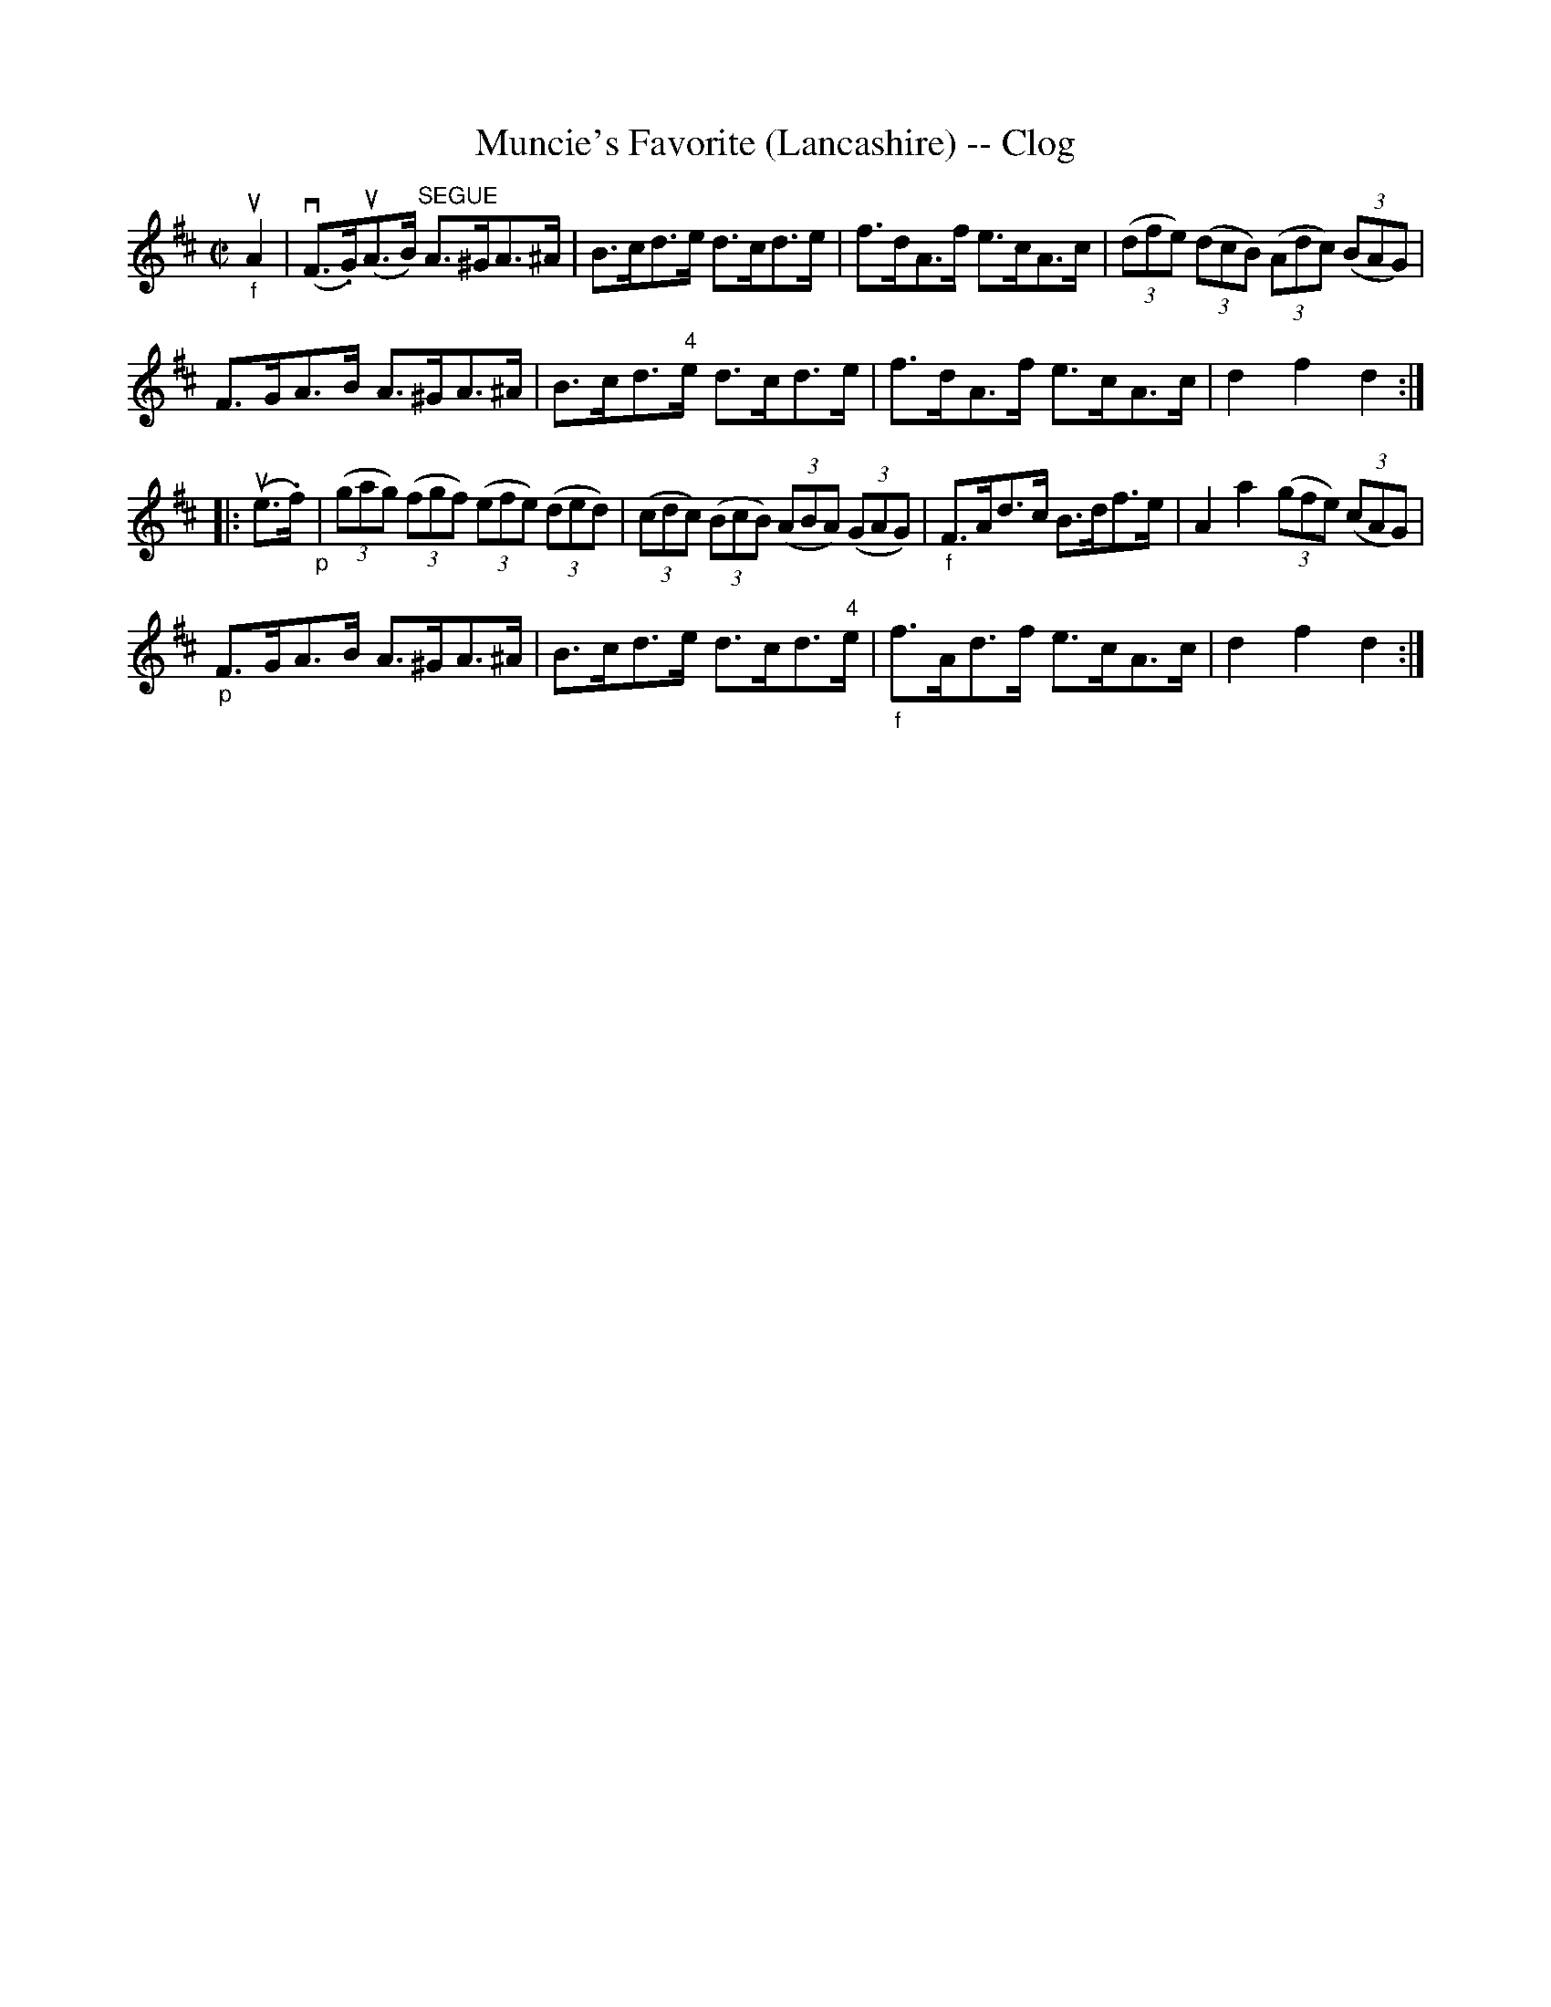 X:1
T:Muncie's Favorite (Lancashire) -- Clog
R:clog
B:Ryan's Mammoth Collection
N:157 931
Z:Contributed by Ray Davies,  ray:davies99.freeserve.co.uk
M:C|
L:1/8
K:D
"_f"uA2|\
v(F>.G)u(A>B) "^SEGUE"A>^GA>^A | B>cd>e d>cd>e |\
 f>dA>f e>cA>c | ((3dfe) ((3dcB) ((3Adc) ((3BAG) |
F>GA>B A>^GA>^A | B>cd>"4"e d>cd>e | f>dA>f e>cA>c |\
 d2 f2 d2:|
|:u(e>.f)"_p"|\
((3gag) ((3fgf) ((3efe) ((3ded) |\
 ((3cdc) ((3BcB) ((3ABA) ((3GAG) | "_f"F>Ad>c B>df>e |\
 kA2ka2 ((3gfe) ((3cAG) |
 "_p"F>GA>B A>^GA>^A | B>cd>e d>cd>"4"e |\
 "_f"f>Ad>f e>cA>c | d2 f2 d2:|
